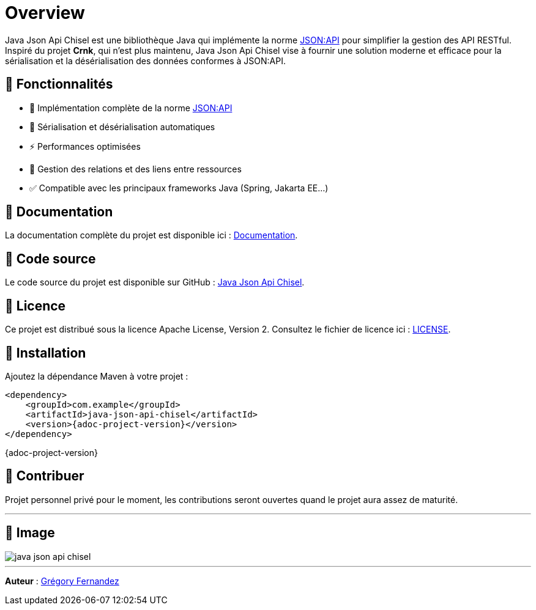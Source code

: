 = Overview
ifndef::imagesdir[:imagesdir: ../resources]

Java Json Api Chisel est une bibliothèque Java qui implémente la norme https://jsonapi.org/[JSON:API] pour simplifier la gestion des API RESTful. Inspiré du projet *Crnk*, qui n'est plus maintenu, Java Json Api Chisel vise à fournir une solution moderne et efficace pour la sérialisation et la désérialisation des données conformes à JSON:API.

== 📌 Fonctionnalités

- 📜 Implémentation complète de la norme https://jsonapi.org/[JSON:API]
- 🔄 Sérialisation et désérialisation automatiques
- ⚡ Performances optimisées
- 🔗 Gestion des relations et des liens entre ressources
- ✅ Compatible avec les principaux frameworks Java (Spring, Jakarta EE...)

== 📖 Documentation

La documentation complète du projet est disponible ici : <<docs/index.adoc#,Documentation>>.

== 📂 Code source

Le code source du projet est disponible sur GitHub : https://github.com/lgringo/java-json-api-chisel[Java Json Api Chisel].

== 📝 Licence

Ce projet est distribué sous la licence Apache License, Version 2. Consultez le fichier de licence ici : https://github.com/lgringo/java-json-api-chisel/blob/main/LICENSE[LICENSE].

== 🚀 Installation

Ajoutez la dépendance Maven à votre projet :

[source,xml,subs=attributes+]
----
<dependency>
    <groupId>com.example</groupId>
    <artifactId>java-json-api-chisel</artifactId>
    <version>{adoc-project-version}</version>
</dependency>
----

{adoc-project-version}

== 🤝 Contribuer

Projet personnel privé pour le moment, les contributions seront ouvertes quand le projet aura assez de maturité.

//Les contributions sont les bienvenues ! Veuillez consulter notre guide de contribution dans la documentation pour en savoir plus.

---
== 🚀 Image

image::asciidoc/java-json-api-chisel.webp[]


---

**Auteur** : https://github.com/lgringo[Grégory Fernandez]
